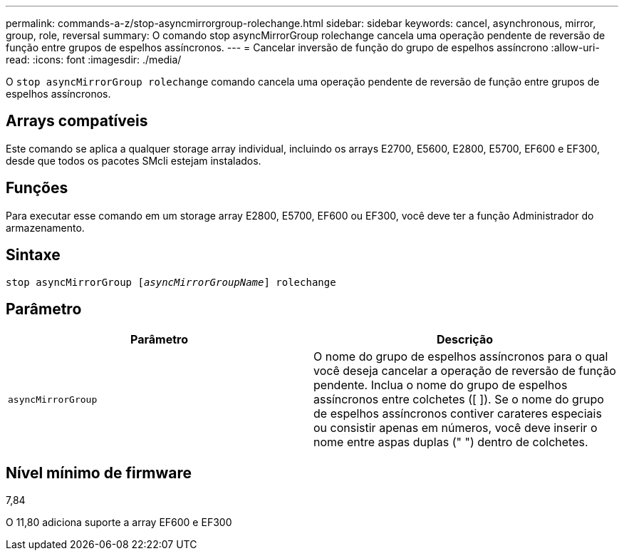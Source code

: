 ---
permalink: commands-a-z/stop-asyncmirrorgroup-rolechange.html 
sidebar: sidebar 
keywords: cancel, asynchronous, mirror, group, role, reversal 
summary: O comando stop asyncMirrorGroup rolechange cancela uma operação pendente de reversão de função entre grupos de espelhos assíncronos. 
---
= Cancelar inversão de função do grupo de espelhos assíncrono
:allow-uri-read: 
:icons: font
:imagesdir: ./media/


[role="lead"]
O `stop asyncMirrorGroup rolechange` comando cancela uma operação pendente de reversão de função entre grupos de espelhos assíncronos.



== Arrays compatíveis

Este comando se aplica a qualquer storage array individual, incluindo os arrays E2700, E5600, E2800, E5700, EF600 e EF300, desde que todos os pacotes SMcli estejam instalados.



== Funções

Para executar esse comando em um storage array E2800, E5700, EF600 ou EF300, você deve ter a função Administrador do armazenamento.



== Sintaxe

[listing, subs="+macros"]
----
pass:quotes[stop asyncMirrorGroup [_asyncMirrorGroupName_]] rolechange
----


== Parâmetro

[cols="2*"]
|===
| Parâmetro | Descrição 


 a| 
`asyncMirrorGroup`
 a| 
O nome do grupo de espelhos assíncronos para o qual você deseja cancelar a operação de reversão de função pendente. Inclua o nome do grupo de espelhos assíncronos entre colchetes ([ ]). Se o nome do grupo de espelhos assíncronos contiver carateres especiais ou consistir apenas em números, você deve inserir o nome entre aspas duplas (" ") dentro de colchetes.

|===


== Nível mínimo de firmware

7,84

O 11,80 adiciona suporte a array EF600 e EF300
